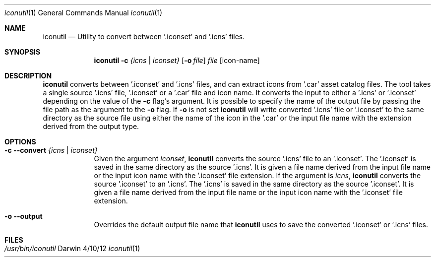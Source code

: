 .Dd 4/10/12
.Dt iconutil 1 
.Os Darwin
.Sh NAME       
.Nm iconutil
.Nd Utility to convert between '.iconset' and '.icns' files.
.Sh SYNOPSIS    
.Nm
.Fl c Ar {icns | iconset}     
.Op Fl o Ar file        
.Ar file   
.Op icon-name
.Sh DESCRIPTION
.Nm 
converts between '.iconset' and '.icns' files, and can extract icons from '.car' asset catalog files. The tool takes a single source '.icns' file, '.iconset' or a '.car' file and icon name. It converts the input to either a '.icns' or '.iconset' depending on the value of the
.Fl c 
flag's argument.  
It is possible to specify the name of the output file by passing the file path as the argument to the
.Fl o 
flag. If 
.Fl o 
is not set  
.Nm 
will write converted '.icns' file or '.iconset' to the same directory as the source file using either the name of the icon in the '.car' or the input file name with the extension derived from the output type.
.Pp                    
.Sh OPTIONS
.Bl -tag -width -indent
.It Fl c Fl Fl convert Ar {icns | iconset} 
Given the argument 
.Ar iconset ,
.Nm 
converts the source '.icns' file to an '.iconset'.  The '.iconset' is saved in the same directory as the source '.icns'. It is given a file name derived from the input file name or the input icon name with the '.iconset' file extension.
If the argument is
.Ar icns ,
.Nm 
converts the source '.iconset' to an '.icns'.  The '.icns' is saved in the same directory as the source '.iconset'. It is given a file name derived from the input file name or the input icon name with the '.iconset' file extension.
.It Fl o Fl Fl output
Overrides the default output file name that
.Nm
uses to save the converted '.iconset' or '.icns' files.
.El
.Pp
.Sh FILES
.Bl -tag -width "/Users/joeuser/Library/really_long_file_name" -compact
.It Pa /usr/bin/iconutil
.El